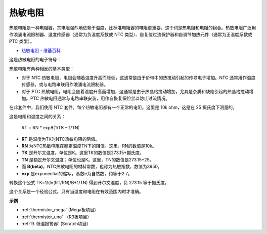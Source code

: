 热敏电阻
===============

.. image:: img/thermistor.png
    :width: 150
    :align: center

热敏电阻是一种电阻器，其电阻强烈地依赖于温度，比标准电阻器的电阻更重要。这个词是热电阻和电阻的组合。热敏电阻广泛用作浪涌电流限制器、温度传感器（通常为负温度系数或 NTC 类型）、自复位过流保护器和自调节加热元件（通常为正温度系数或 PTC 类型）。

* `热敏电阻 - 维基百科 <https://en.wikipedia.org/wiki/Thermistor>`_

这是热敏电阻的电子符号：

.. image:: img/thermistor_symbol.png
    :width: 300
    :align: center

热敏电阻有两种相反的基本类型：

* 对于 NTC 热敏电阻，电阻会随着温度升高而降低，这通常是由于价带中的热搅动引起的传导电子增加。NTC 通常用作温度传感器，或与电路串联用作浪涌电流限制器。
* 对于 PTC 热敏电阻，电阻会随着温度升高而增加，这通常是由于热晶格搅动增加，尤其是杂质和缺陷引起的热晶格搅动增加。PTC 热敏电阻通常与电路串联安装，用作自恢复保险丝以防止过流情况。

在此套件中，我们使用 NTC 套件。每个热敏电阻都有一个正常的电阻。这里是 10k ohm，这是在 25 摄氏度下测量的。

这是电阻和温度之间的关系：

    RT = RN * expB(1/TK – 1/TN)   

* **RT** 是温度为TK时NTC热敏电阻的阻值。
* **RN** 为NTC热敏电阻在额定温度TN下的阻值。这里，RN的数值是10k。
* **TK** 是开尔文温度，单位是K。这里TK的数值是273.15+摄氏度。
* **TN** 是额定开尔文温度；单位也是K。这里，TN的数值是273.15+25。
* 而 **B(beta)**，NTC热敏电阻的材料常数，也称为热敏指数，数值为3950。
* **exp** 是exponential的缩写，基数e为自然数，约等于2.7。

转换这个公式 TK=1/(ln(RT/RN)/B+1/TN) 得到开尔文温度，负 273.15 等于摄氏度。

这个关系是一个经验公式。只有当温度和电阻在有效范围内时才准确。

**示例**

* :ref:`thermistor_mega` (Mega板项目)
* :ref:`thermistor_uno` （R3板项目）
* :ref:`9. 低温报警器` (Scratch项目)



